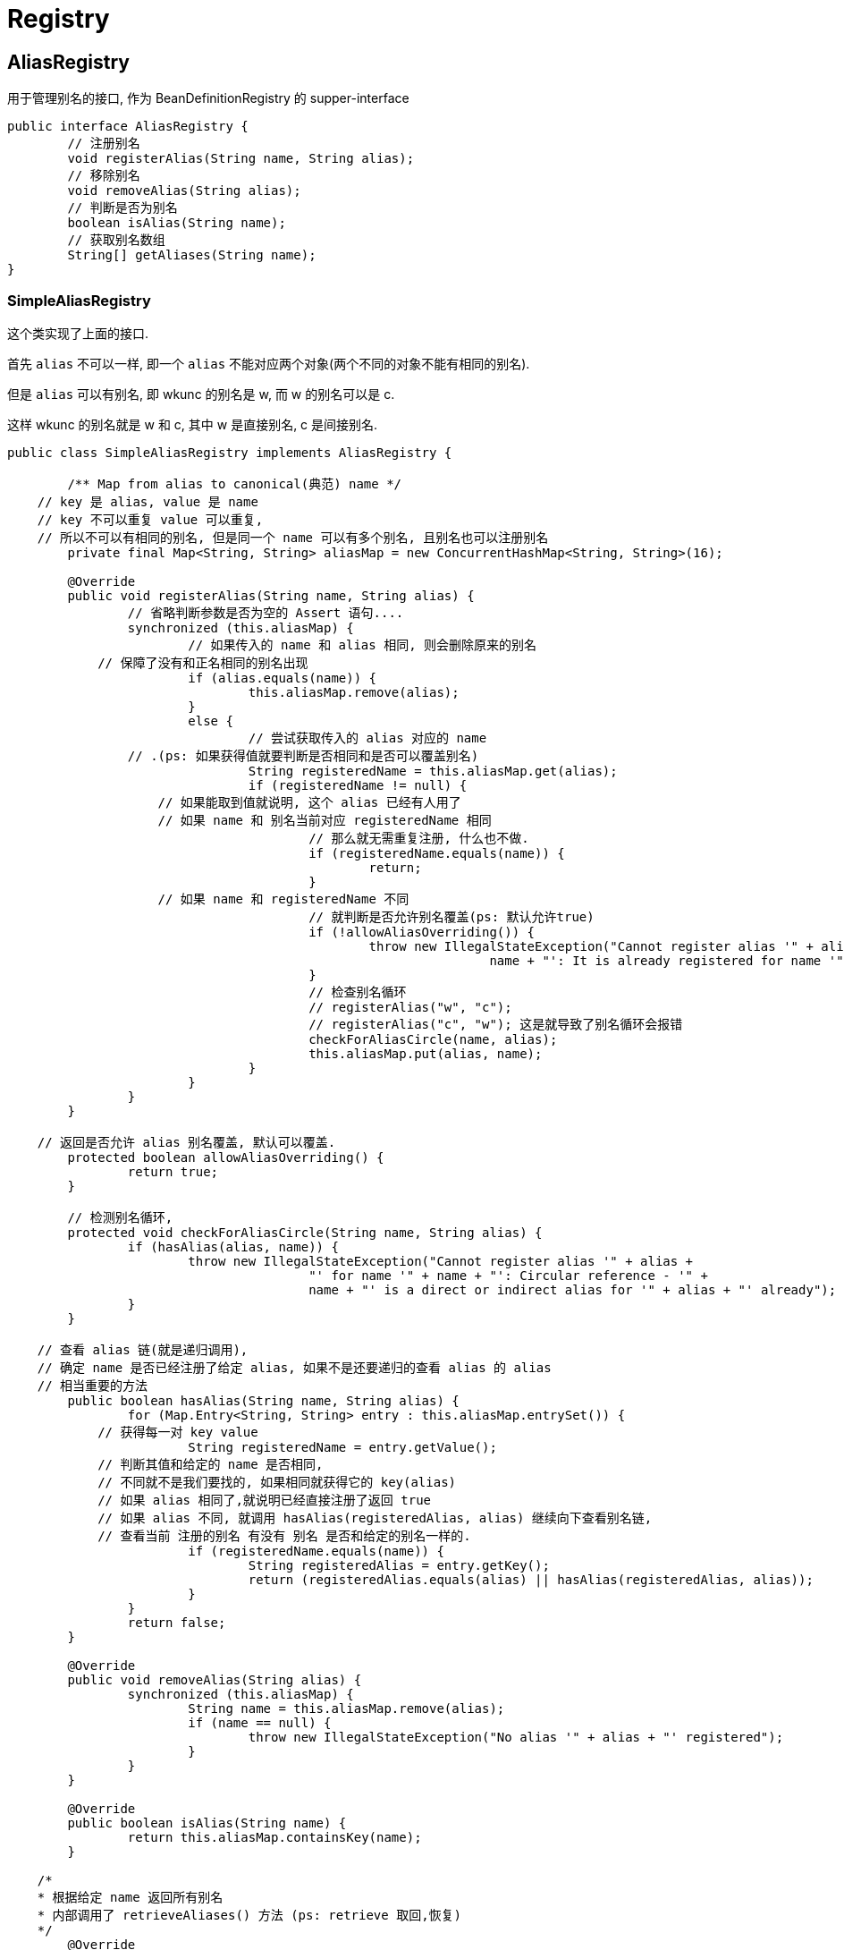 = Registry

== AliasRegistry
用于管理别名的接口, 作为 BeanDefinitionRegistry 的 supper-interface

[source,java]
----
public interface AliasRegistry {
	// 注册别名
	void registerAlias(String name, String alias);
	// 移除别名
	void removeAlias(String alias);
	// 判断是否为别名
	boolean isAlias(String name);
	// 获取别名数组
	String[] getAliases(String name);
}
----

=== SimpleAliasRegistry

这个类实现了上面的接口.

首先 `alias` 不可以一样, 即一个 `alias` 不能对应两个对象(两个不同的对象不能有相同的别名).

但是 `alias` 可以有别名, 即 wkunc 的别名是 w, 而 w 的别名可以是 c.

这样 wkunc 的别名就是 w 和 c, 其中 w 是直接别名, c 是间接别名.

[source,java]
----
public class SimpleAliasRegistry implements AliasRegistry {

	/** Map from alias to canonical(典范) name */
    // key 是 alias, value 是 name
    // key 不可以重复 value 可以重复, 
    // 所以不可以有相同的别名, 但是同一个 name 可以有多个别名, 且别名也可以注册别名
	private final Map<String, String> aliasMap = new ConcurrentHashMap<String, String>(16);

	@Override
	public void registerAlias(String name, String alias) {
		// 省略判断参数是否为空的 Assert 语句....
		synchronized (this.aliasMap) {
			// 如果传入的 name 和 alias 相同, 则会删除原来的别名
            // 保障了没有和正名相同的别名出现
			if (alias.equals(name)) {
				this.aliasMap.remove(alias);
			}
			else {
				// 尝试获取传入的 alias 对应的 name
                // .(ps: 如果获得值就要判断是否相同和是否可以覆盖别名)
				String registeredName = this.aliasMap.get(alias);
				if (registeredName != null) {
                    // 如果能取到值就说明, 这个 alias 已经有人用了
                    // 如果 name 和 别名当前对应 registeredName 相同
					// 那么就无需重复注册, 什么也不做.
					if (registeredName.equals(name)) {
						return;
					}
                    // 如果 name 和 registeredName 不同
					// 就判断是否允许别名覆盖(ps: 默认允许true)
					if (!allowAliasOverriding()) {
						throw new IllegalStateException("Cannot register alias '" + alias + "' for name '" +
								name + "': It is already registered for name '" + registeredName + "'.");
					}
					// 检查别名循环
					// registerAlias("w", "c");
					// registerAlias("c", "w"); 这是就导致了别名循环会报错
					checkForAliasCircle(name, alias);
					this.aliasMap.put(alias, name);
				}
			}
		}
	}

    // 返回是否允许 alias 别名覆盖, 默认可以覆盖.
	protected boolean allowAliasOverriding() {
		return true;
	}

	// 检测别名循环,
	protected void checkForAliasCircle(String name, String alias) {
		if (hasAlias(alias, name)) {
			throw new IllegalStateException("Cannot register alias '" + alias +
					"' for name '" + name + "': Circular reference - '" +
					name + "' is a direct or indirect alias for '" + alias + "' already");
		}
	}

    // 查看 alias 链(就是递归调用),
    // 确定 name 是否已经注册了给定 alias, 如果不是还要递归的查看 alias 的 alias
    // 相当重要的方法
	public boolean hasAlias(String name, String alias) {
		for (Map.Entry<String, String> entry : this.aliasMap.entrySet()) {
            // 获得每一对 key value
			String registeredName = entry.getValue();
            // 判断其值和给定的 name 是否相同,
            // 不同就不是我们要找的, 如果相同就获得它的 key(alias)
            // 如果 alias 相同了,就说明已经直接注册了返回 true
            // 如果 alias 不同, 就调用 hasAlias(registeredAlias, alias) 继续向下查看别名链,
            // 查看当前 注册的别名 有没有 别名 是否和给定的别名一样的.
			if (registeredName.equals(name)) {
				String registeredAlias = entry.getKey();
				return (registeredAlias.equals(alias) || hasAlias(registeredAlias, alias));
			}
		}
		return false;
	}

	@Override
	public void removeAlias(String alias) {
		synchronized (this.aliasMap) {
			String name = this.aliasMap.remove(alias);
			if (name == null) {
				throw new IllegalStateException("No alias '" + alias + "' registered");
			}
		}
	}

	@Override
	public boolean isAlias(String name) {
		return this.aliasMap.containsKey(name);
	}

    /*
    * 根据给定 name 返回所有别名
    * 内部调用了 retrieveAliases() 方法 (ps: retrieve 取回,恢复)
    */
	@Override
	public String[] getAliases(String name) {
		List<String> result = new ArrayList<String>();
		synchronized (this.aliasMap) {
			retrieveAliases(name, result);
		}
		return StringUtils.toStringArray(result);
	}

    /*
    * 递归调用返回指定 name 的所有别名, 包括别名的别名.
    * 当找到一个 alias时, 存放到 result中并递归的查找这个别名的别名, 直到这个别名链结束.
    * 然后找下个一个name的直接别名.
    */
	private void retrieveAliases(String name, List<String> result) {
		for (Map.Entry<String, String> entry : this.aliasMap.entrySet()) {
			String registeredName = entry.getValue();
			if (registeredName.equals(name)) {
				String alias = entry.getKey();
				result.add(alias);
				retrieveAliases(alias, result);
			}
		}
	}

	public void resolveAliases(StringValueResolver valueResolver) {
		Assert.notNull(valueResolver, "StringValueResolver must not be null");
		synchronized (this.aliasMap) {
			Map<String, String> aliasCopy = new HashMap<String, String>(this.aliasMap);
			for (String alias : aliasCopy.keySet()) {
				String registeredName = aliasCopy.get(alias);
				String resolvedAlias = valueResolver.resolveStringValue(alias);
				String resolvedName = valueResolver.resolveStringValue(registeredName);
				if (resolvedAlias == null || resolvedName == null || resolvedAlias.equals(resolvedName)) {
					this.aliasMap.remove(alias);
				}
				else if (!resolvedAlias.equals(alias)) {
					String existingName = this.aliasMap.get(resolvedAlias);
					if (existingName != null) {
						if (existingName.equals(resolvedName)) {
							// Pointing to existing alias - just remove placeholder
							this.aliasMap.remove(alias);
							break;
						}
						throw new IllegalStateException(
								"Cannot register resolved alias '" + resolvedAlias + "' (original: '" + alias +
								"') for name '" + resolvedName + "': It is already registered for name '" +
								registeredName + "'.");
					}
					checkForAliasCircle(resolvedName, resolvedAlias);
					this.aliasMap.remove(alias);
					this.aliasMap.put(resolvedAlias, resolvedName);
				}
				else if (!registeredName.equals(resolvedName)) {
					this.aliasMap.put(alias, resolvedName);
				}
			}
		}
	}

	/**
     * 根据 alias 转换为 name. 会获得别名链上最终的正名
	 */
	public String canonicalName(String name) {
		String canonicalName = name;
		// Handle aliasing...
		String resolvedName;
		do {
			resolvedName = this.aliasMap.get(canonicalName);
			if (resolvedName != null) {
				canonicalName = resolvedName;
			}
		}
		while (resolvedName != null);
		return canonicalName;
	}

}
----

== BeanDefinitionRegistry

作为 `BeanDefinition` 的注册表. 这个接口定义了如何向其注册 `BeanDefinition` 以及移除
指定 `BeanDefinition` 的方法.

很显然用使用 `Map<String, BeanDefinition>` 就可以实现了, 再考虑线程安全所以使用
`ConcurrentHashMap` 作为使用的具体实现.

[source,java]
----
public interface BeanDefinitionRegistry extends AliasRegistry {

	void registerBeanDefinition(String beanName, BeanDefinition beanDefinition)
			throws BeanDefinitionStoreException;

	void removeBeanDefinition(String beanName) throws NoSuchBeanDefinitionException;

	BeanDefinition getBeanDefinition(String beanName) throws NoSuchBeanDefinitionException;

	boolean containsBeanDefinition(String beanName);

	String[] getBeanDefinitionNames();

	int getBeanDefinitionCount();

	boolean isBeanNameInUse(String beanName);

}
----